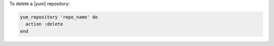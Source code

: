 .. This is an included how-to. 

To delete a |yum| repository:

.. code-block:: ruby

   yum_repository 'repo_name' do
     action :delete
   end



